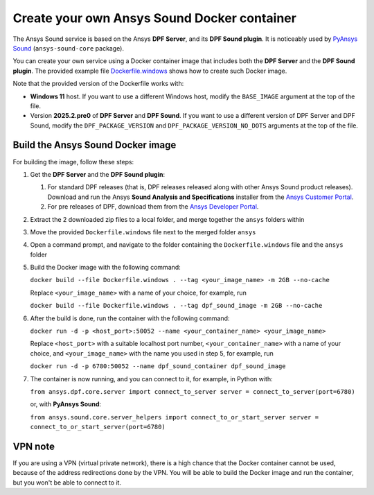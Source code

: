 ============================================
Create your own Ansys Sound Docker container
============================================

The Ansys Sound service is based on the Ansys **DPF Server**, and its **DPF Sound plugin**. It is
noticeably used by `PyAnsys Sound <https://sound.docs.pyansys.com/version/dev/index.html>`_
(``ansys-sound-core`` package).

You can create your own service using a Docker container image that includes both the **DPF Server**
and the **DPF Sound plugin**. The provided example file `Dockerfile.windows
<https://github.com/ansys/pyansys-sound/blob/main/docker/Dockerfile.windows>`_ shows how to create
such Docker image.

Note that the provided version of the Dockerfile works with:

- **Windows 11** host. If you want to use a different Windows host, modify the ``BASE_IMAGE``
  argument at the top of the file.
- Version **2025.2.pre0** of **DPF Server** and **DPF Sound**. If you want to use a different
  version of DPF Server and DPF Sound, modify the ``DPF_PACKAGE_VERSION`` and
  ``DPF_PACKAGE_VERSION_NO_DOTS`` arguments at the top of the file.

Build the Ansys Sound Docker image
----------------------------------

For building the image, follow these steps:

#. Get the **DPF Server** and the **DPF Sound plugin**:

   #. For standard DPF releases (that is, DPF releases released along with other Ansys Sound
      product releases). Download and run the Ansys **Sound Analysis and Specifications** installer
      from the `Ansys Customer Portal <https://support.ansys.com/Home/HomePage>`_.
   #. For pre releases of DPF, download them from the `Ansys Developer Portal
      <https://download.ansys.com/Others/DPF%20Pre-Releases>`_.

#. Extract the 2 downloaded zip files to a local folder, and merge together the ``ansys`` folders
   within
#. Move the provided ``Dockerfile.windows`` file next to the merged folder ``ansys``
#. Open a command prompt, and navigate to the folder containing the ``Dockerfile.windows`` file and
   the ``ansys`` folder
#. Build the Docker image with the following command:

   ``docker build --file Dockerfile.windows . --tag <your_image_name> -m 2GB --no-cache``

   Replace ``<your_image_name>`` with a name of your choice, for example, run

   ``docker build --file Dockerfile.windows . --tag dpf_sound_image -m 2GB --no-cache``

#. After the build is done, run the container with the following command:

   ``docker run -d -p <host_port>:50052 --name <your_container_name> <your_image_name>``

   Replace ``<host_port>`` with a suitable localhost port number, ``<your_container_name>`` with a name
   of your choice, and ``<your_image_name>`` with the name you used in step 5, for example, run

   ``docker run -d -p 6780:50052 --name dpf_sound_container dpf_sound_image``

#. The container is now running, and you can connect to it, for example, in Python with:

   ``from ansys.dpf.core.server import connect_to_server
   server = connect_to_server(port=6780)``

   or, with **PyAnsys Sound**:

   ``from ansys.sound.core.server_helpers import connect_to_or_start_server
   server = connect_to_or_start_server(port=6780)``


VPN note
--------

If you are using a VPN (virtual private network), there is a high chance that the Docker container
cannot be used, because of the address redirections done by the VPN. You will be able to build the
Docker image and run the container, but you won't be able to connect to it.

